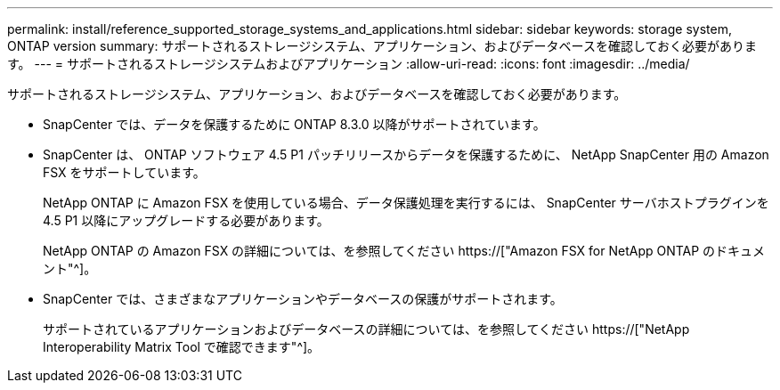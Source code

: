 ---
permalink: install/reference_supported_storage_systems_and_applications.html 
sidebar: sidebar 
keywords: storage system, ONTAP version 
summary: サポートされるストレージシステム、アプリケーション、およびデータベースを確認しておく必要があります。 
---
= サポートされるストレージシステムおよびアプリケーション
:allow-uri-read: 
:icons: font
:imagesdir: ../media/


[role="lead"]
サポートされるストレージシステム、アプリケーション、およびデータベースを確認しておく必要があります。

* SnapCenter では、データを保護するために ONTAP 8.3.0 以降がサポートされています。
* SnapCenter は、 ONTAP ソフトウェア 4.5 P1 パッチリリースからデータを保護するために、 NetApp SnapCenter 用の Amazon FSX をサポートしています。
+
NetApp ONTAP に Amazon FSX を使用している場合、データ保護処理を実行するには、 SnapCenter サーバホストプラグインを 4.5 P1 以降にアップグレードする必要があります。

+
NetApp ONTAP の Amazon FSX の詳細については、を参照してください https://["Amazon FSX for NetApp ONTAP のドキュメント"^]。

* SnapCenter では、さまざまなアプリケーションやデータベースの保護がサポートされます。
+
サポートされているアプリケーションおよびデータベースの詳細については、を参照してください https://["NetApp Interoperability Matrix Tool で確認できます"^]。


